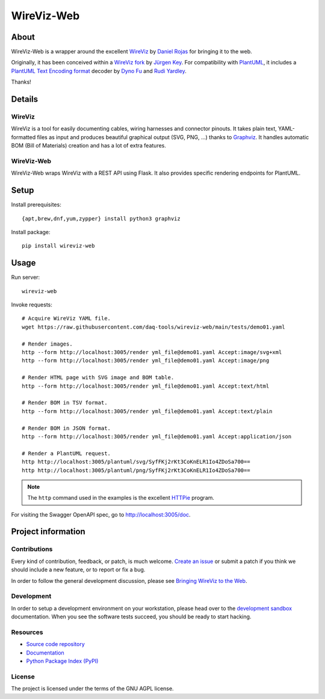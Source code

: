###########
WireViz-Web
###########

.. image:: https://github.com/daq-tools/wireviz-web/workflows/Tests/badge.svg
    :target: https://github.com/daq-tools/wireviz-web/actions?workflow=Tests
.. image:: https://codecov.io/gh/daq-tools/wireviz-web/branch/main/graph/badge.svg
    :target: https://codecov.io/gh/daq-tools/wireviz-web

.. image:: https://img.shields.io/pypi/v/wireviz-web.svg
    :target: https://pypi.org/project/wireviz-web/
.. image:: https://pepy.tech/badge/wireviz-web/month
    :target: https://pepy.tech/project/wireviz-web

.. image:: https://img.shields.io/pypi/pyversions/wireviz-web.svg
    :target: https://pypi.org/project/wireviz-web/
.. image:: https://img.shields.io/pypi/status/wireviz-web.svg
    :target: https://pypi.org/project/wireviz-web/
.. image:: https://img.shields.io/github/license/daq-tools/wireviz-web
    :target: https://github.com/daq-tools/wireviz-web/blob/main/LICENSE


*****
About
*****
WireViz-Web is a wrapper around the excellent WireViz_ by `Daniel Rojas`_
for bringing it to the web.

Originally, it has been conceived within a `WireViz fork`_ by `Jürgen Key`_.
For compatibility with PlantUML_, it includes a `PlantUML Text Encoding format`_
decoder by `Dyno Fu`_ and `Rudi Yardley`_.

Thanks!


*******
Details
*******

WireViz
=======

WireViz is a tool for easily documenting cables, wiring harnesses and connector pinouts.
It takes plain text, YAML-formatted files as input and produces beautiful graphical output
(SVG, PNG, ...) thanks to Graphviz_.
It handles automatic BOM (Bill of Materials) creation and has a lot of extra features.

WireViz-Web
===========

WireViz-Web wraps WireViz with a REST API using Flask. It also provides specific rendering
endpoints for PlantUML.


*****
Setup
*****

Install prerequisites::

    {apt,brew,dnf,yum,zypper} install python3 graphviz

Install package::

    pip install wireviz-web


*****
Usage
*****

Run server::

    wireviz-web

Invoke requests::

    # Acquire WireViz YAML file.
    wget https://raw.githubusercontent.com/daq-tools/wireviz-web/main/tests/demo01.yaml

    # Render images.
    http --form http://localhost:3005/render yml_file@demo01.yaml Accept:image/svg+xml
    http --form http://localhost:3005/render yml_file@demo01.yaml Accept:image/png

    # Render HTML page with SVG image and BOM table.
    http --form http://localhost:3005/render yml_file@demo01.yaml Accept:text/html

    # Render BOM in TSV format.
    http --form http://localhost:3005/render yml_file@demo01.yaml Accept:text/plain

    # Render BOM in JSON format.
    http --form http://localhost:3005/render yml_file@demo01.yaml Accept:application/json

    # Render a PlantUML request.
    http http://localhost:3005/plantuml/svg/SyfFKj2rKt3CoKnELR1Io4ZDoSa700==
    http http://localhost:3005/plantuml/png/SyfFKj2rKt3CoKnELR1Io4ZDoSa700==

.. note::

    The ``http`` command used in the examples is the excellent HTTPie_ program.

For visiting the Swagger OpenAPI spec, go to http://localhost:3005/doc.



*******************
Project information
*******************

Contributions
=============

Every kind of contribution, feedback, or patch, is much welcome. `Create an
issue`_ or submit a patch if you think we should include a new feature, or to
report or fix a bug.

In order to follow the general development discussion, please see `Bringing
WireViz to the Web`_.

Development
===========

In order to setup a development environment on your workstation, please head
over to the `development sandbox`_ documentation. When you see the software
tests succeed, you should be ready to start hacking.

Resources
=========

- `Source code repository <https://github.com/daq-tools/wireviz-web>`_
- `Documentation <https://github.com/daq-tools/wireviz-web/blob/main/README.rst>`_
- `Python Package Index (PyPI) <https://pypi.org/project/wireviz-web/>`_

License
=======

The project is licensed under the terms of the GNU AGPL license.


.. _Bringing WireViz to the Web: https://community.hiveeyes.org/t/bringing-wireviz-to-the-web/3700
.. _create an issue: https://github.com/daq-tools/wireviz-web/issues
.. _Daniel Rojas: https://github.com/formatc1702
.. _development sandbox: https://github.com/daq-tools/wireviz-web/blob/main/doc/sandbox.rst
.. _Dyno Fu: https://github.com/dyno
.. _Graphviz: https://www.graphviz.org/
.. _HTTPie: https://httpie.io/
.. _Jürgen Key: https://github.com/elbosso
.. _PlantUML: https://plantuml.com/
.. _PlantUML Text Encoding format: https://plantuml.com/text-encoding
.. _Poetry: https://pypi.org/project/poetry/
.. _Rudi Yardley: https://github.com/ryardley
.. _WireViz: https://github.com/formatc1702/WireViz
.. _WireViz fork: https://github.com/elbosso/WireViz
